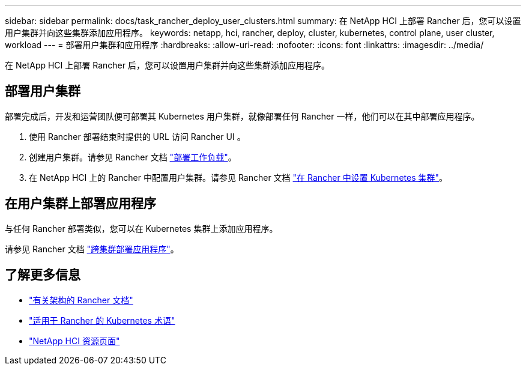 ---
sidebar: sidebar 
permalink: docs/task_rancher_deploy_user_clusters.html 
summary: 在 NetApp HCI 上部署 Rancher 后，您可以设置用户集群并向这些集群添加应用程序。 
keywords: netapp, hci, rancher, deploy, cluster, kubernetes, control plane,  user cluster, workload 
---
= 部署用户集群和应用程序
:hardbreaks:
:allow-uri-read: 
:nofooter: 
:icons: font
:linkattrs: 
:imagesdir: ../media/


[role="lead"]
在 NetApp HCI 上部署 Rancher 后，您可以设置用户集群并向这些集群添加应用程序。



== 部署用户集群

部署完成后，开发和运营团队便可部署其 Kubernetes 用户集群，就像部署任何 Rancher 一样，他们可以在其中部署应用程序。

. 使用 Rancher 部署结束时提供的 URL 访问 Rancher UI 。
. 创建用户集群。请参见 Rancher 文档 https://rancher.com/docs/rancher/v2.x/en/quick-start-guide/workload/["部署工作负载"^]。
. 在 NetApp HCI 上的 Rancher 中配置用户集群。请参见 Rancher 文档 https://rancher.com/docs/rancher/v2.x/en/cluster-provisioning/["在 Rancher 中设置 Kubernetes 集群"^]。




== 在用户集群上部署应用程序

与任何 Rancher 部署类似，您可以在 Kubernetes 集群上添加应用程序。

请参见 Rancher 文档 https://rancher.com/docs/rancher/v2.x/en/deploy-across-clusters/["跨集群部署应用程序"^]。

[discrete]
== 了解更多信息

* https://rancher.com/docs/rancher/v2.x/en/overview/architecture/["有关架构的 Rancher 文档"^]
* https://rancher.com/docs/rancher/v2.x/en/overview/concepts/["适用于 Rancher 的 Kubernetes 术语"^]
* https://www.netapp.com/us/documentation/hci.aspx["NetApp HCI 资源页面"^]

